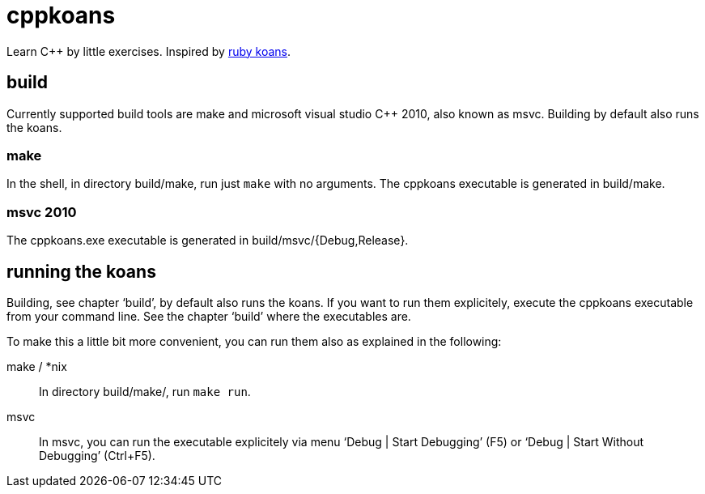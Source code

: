 // The markup langague of this file is AsciiDoc, see
// http://www.methods.co.nz/asciidoc/

cppkoans
========

Learn C++ by little exercises. Inspired by http://rubykoans.com/[ruby koans].


build
-----
Currently supported build tools are make and microsoft visual studio C++ 2010,
also known as msvc. Building by default also runs the koans.

make
~~~~
In the shell, in directory build/make, run just +make+ with no arguments. The
cppkoans executable is generated in build/make.

msvc 2010
~~~~~~~~~
The cppkoans.exe executable is generated in build/msvc/{Debug,Release}.

running the koans
-----------------
Building, see chapter `build', by default also runs the koans. If you want to
run them explicitely, execute the cppkoans executable from your command line.
See the chapter `build' where the executables are.

To make this a little bit more convenient, you can run them also as explained in
the following:

make / *nix::
In directory build/make/, run +make run+.

msvc::
In msvc, you can run the executable explicitely via menu `Debug | Start
Debugging' (F5) or `Debug | Start Without Debugging' (Ctrl+F5).
